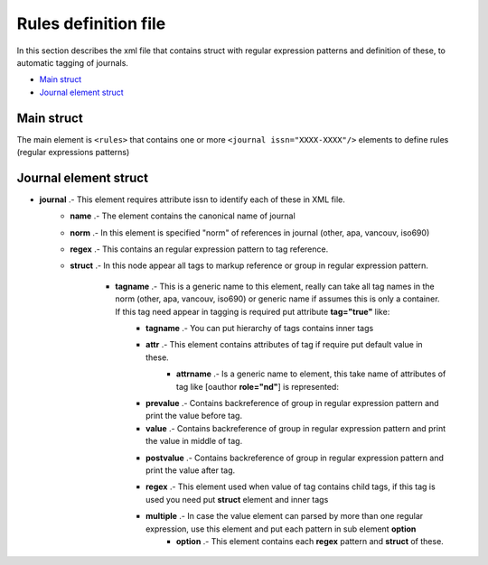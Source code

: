 Rules definition file
=====================
In this section describes the xml file that contains struct with regular expression patterns and definition of these, to automatic tagging of journals.	

* `Main struct`_
* `Journal element struct`_

Main struct
-----------

The main element is ``<rules>`` that contains one or more ``<journal issn="XXXX-XXXX"/>`` elements to define rules (regular expressions patterns)

.. code-block:: xml
	:linenos:

	<?xml version="1.0" encoding="utf-8" ?>
	/*
	*<!ELEMENT rules ( journal+ ) >
	*/
	<rules>
		<journal issn="0366-2128">...</journal>
		<journal issn="1405-9940">...</journal>
		<journal issn="1026-8774">...</journal>
		...
	</rules>

Journal element struct
----------------------

.. code-block:: xml
	:linenos:

	...
	/*
	*<!ELEMENT journal ( name, norm, regex, struct ) >
	*<!ATTLIST journal issn NMTOKEN #REQUIRED >
	*/
	<journal issn="XXXX-XXXX">
		/*
		*<!ELEMENT name ( #PCDATA ) >
		*/
		<name>Journal name</name>
		/*
		*<!ELEMENT norm ( #PCDATA ) >
		*/
		<norm>other</norm>
		/*
		*<!ELEMENT regex ( #PCDATA ) >
		*/
		<regex>(...+)</regex>
		/*
		*<!ELEMENT struct ( tagname+ ) >
		*/
		<struct>
			/*
			*<!ELEMENT tagname ( tagname*, attr?, prevalue?, value?, ( regex, struct  | multiple)?, postvalue? ) >
			*<!ATTLIST tagname tag ( true ) #IMPLIED >
			*/
			<tagname tag="true">
				/*
				*<!ELEMENT attr ( attrname+ ) >
				*/
				<attr>
					/*
					*<!ELEMENT attrname ( #PCDATA ) >
					*/
					<attrname></attrname>
				</attr>

				/*
				*<!ELEMENT prevalue ( #PCDATA ) >
				*/
				<prevalue></prevalue>

				/*
				*<!ELEMENT value ( #PCDATA ) >
				*/
				<value><value>

				/*
				*<!ELEMENT postvale ( #PCDATA ) >
				*/
				<postvale></postvalue>

				/*
				*<!ELEMENT regex ( #PCDATA ) >
				*/
				<regex>(...+)</regex>

				/*

				/*
				*<!ELEMENT struct ( tagname+ ) >
				*/
				<struct>
					...
				</struct>

				*<!ELEMENT multiple ( option+ ) >
				*/
				<multiple>
					/*
					*<!ELEMENT option ( regex, struct ) >
					*/
					<option></option>
				</multiple>

			</tagname>
		</struct>
	</journal>
	...

* **journal** .- This element requires attribute issn to identify each of these in XML file.
	.. code-block:: xml
		:linenos:

		...
		<journal issn="1405-9940">
			...
		</journal>
		...

	* **name** .- The element contains the canonical name of journal
		.. code-block:: xml
			:linenos:

			...
			<name>Archivos de cardiología de México</name>
			...


	* **norm** .- In this element is specified "norm" of references in journal (other, apa, vancouv, iso690)
		.. code-block:: xml
			:linenos:

			...
			<norm>other</norm>
			...

	* **regex** .- This contains an regular expression pattern to tag reference.
		.. code-block:: xml
			:linenos:

			...
			<regex>(....+)</regex>
			...

	* **struct** .- In this node appear all tags to markup reference or group in regular expression pattern.

		* **tagname** .- This is a generic name to this element, really can take all tag names in the norm (other, apa, vancouv, iso690) or generic name if assumes this is only a container. If this tag need appear in tagging is required put attribute **tag="true"** like: 
			.. code-block:: xml
				:linenos:

				...
				<ocitat tag="true">
					...
				</ocitat>
				...

			* **tagname** .- You can put hierarchy of tags contains inner tags
				.. code-block:: xml
					:linenos:

					...
					<ocitat tag="true">
						<omonog tag=true>
							...
						<omonog>
					</ocitat>
					...

			* **attr** .- This element contains attributes of tag if require put default value in these.
				* **attrname** .- Is a generic name to element,  this take name of attributes of tag like [oauthor **role="nd"**] is represented:
					.. code-block:: xml
						:linenos:

						...
						<oauthor tag="true">
							<attr>
								<role>nd</role>
							</attr>
							...
						</oauthor>
						...

			* **prevalue** .- Contains backreference of group in regular expression pattern and print the value before tag.

			* **value** .- Contains backreference of group in regular expression pattern and print the value in middle of tag.

			* **postvalue** .- Contains backreference of group in regular expression pattern and print the value after tag.
				.. code-block:: xml
					:linenos:

					...
					/*
					* Example string and regex
					* ...; Castillo, G. F.; ...
					* (.+?;\s)(Castillo, G. F.)(;\s.+)
					* Group 1:	...;
					* Group 2:	Castillo, G. F.
					* Group 3:	; ...
					*/
					<oauthor tag="true">
						...
						<prevalue>$1</prevalue>
						<value>$2</value>
						<postvalue>$3</postvalue>
						...
					</oauthor>
					/*
					* Result
					* ...; [oauthor]Castillo, G. F.[/oauthor]; ...
					*/

			* **regex** .- This element used when value of tag contains child tags, if this tag is used you need  put **struct** element and inner tags
				.. code-block:: xml
					:linenos:

					...
					/*
					* Example string and regex
					* ...; Castillo, G. F.; ...
					* (.+?;\s)(Castillo, G. F.)(;\s.+)
					* Group 2:	Castillo, G. F.
					* Group 2 contains surname and fname and can parse with this regex
					* (Castillo)(,\s)(G\.\sF\.)
					*/
					<oauthor tag="true">
						...
						<prevalue>$1</prevalue>
						<value>$2</value>
						<regex>(Castillo)(,\s)(G\.\sF\.)</regex>
						<struct>
							<surname tag="true">
								<value>$1</value>
								<postvalue>$2</postvalue>
							</surname>
							<fname>
								<value>$3</value>
							</fname>
						</struct>
						<postvalue>$3</postvalue>
						...
					</oauthor>
					/*
					* Result
					* ...; [oauthor][surname]Castillo[/surname], [fname]G. F.[/fname][/oauthor]; ...
					*/

			* **multiple** .- In case the value element can parsed by more than one regular expression, use this element and put each pattern in sub element **option**
				* **option** .- This element contains each **regex** pattern and **struct** of these.

				.. code-block:: xml
					:linenos:

					...
					/*
					* Example strings and regex
					* ...; Castillo, G. F.; ...
					* ...; G. F., Castillo; ...
					* (.+?;\s)(.+?)(;\s.+)
					* Group 2:	Castillo, G. F.
					* Group 2:	G. F., Castillo
					* Group 2 can parsed with these regex
					* (Castillo)(,\s)(G\.\sF\.)
					* (G\.\sF\.)(,\s)(Castillo)
					*/
					<oauthor tag="true">
						...
						<prevalue>$1</prevalue>
						<value>$2</value>
						<multiple>
							<option>
								<regex>(Castillo)(,\s)(G\.\sF\.)</regex>
								<struct>
									<surname tag="true">
										<value>$1</value>
										<postvalue>$2</postvalue>
									</surname>
									<fname>
										<value>$3</value>
									</fname>
								</struct>
							</option>
							<option>
								<regex>(G\.\sF\.)(,\s)(Castillo)</regex>
								<struct>
									<surname tag="true">
										<value>$1</value>
										<postvalue>$2</postvalue>
									</surname>
									<fname>
										<value>$3</value>
									</fname>
								</struct>
							</option>
						</multiple>
						<postvalue>$3</postvalue>
						...
					</oauthor>
					/*
					* Results
					* ...; [oauthor][surname]Castillo[/surname], [fname]G. F.[/fname][/oauthor]; ...
					* ...; [oauthor][surname]G. F.[/surname], [fname]Castillo[/fname][/oauthor]; ...
					*/
